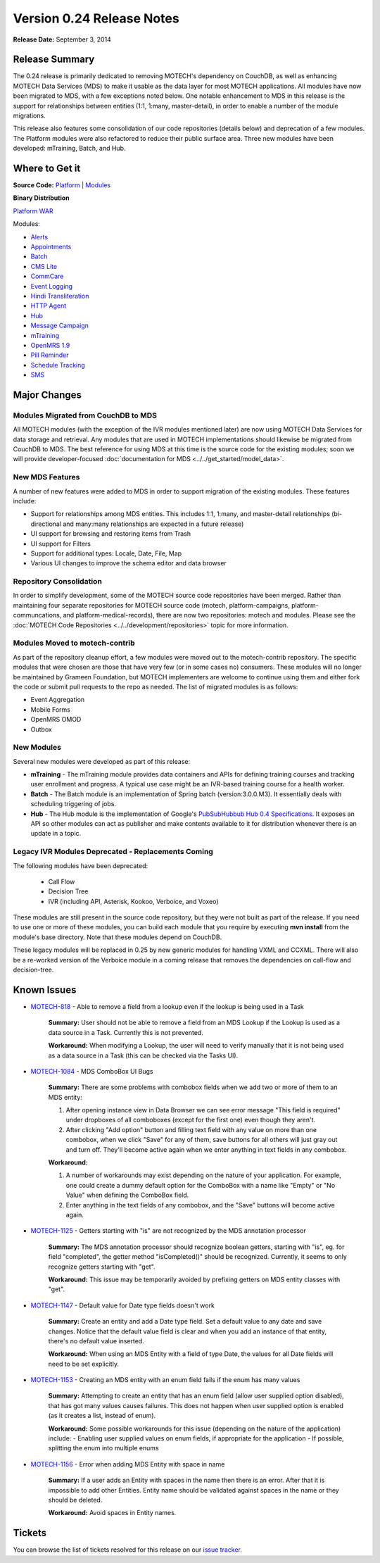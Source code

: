 ==========================
Version 0.24 Release Notes
==========================

**Release Date:** September 3, 2014

Release Summary
===============

The 0.24 release is primarily dedicated to removing MOTECH's dependency on CouchDB, as well as enhancing MOTECH Data Services (MDS) to make it usable as the data layer for most MOTECH applications. All modules have now been migrated to MDS, with a few exceptions noted below. One notable enhancement to MDS in this release is the support for relationships between entities (1:1, 1:many, master-detail), in order to enable a number of the module migrations.

This release also features some consolidation of our code repositories (details below) and deprecation of a few modules. The Platform modules were also refactored to reduce their public surface area. Three new modules have been developed: mTraining, Batch, and Hub.

Where to Get it
===============

**Source Code:** `Platform <https://code.google.com/p/motech/source/list?name=motech-0.24>`_ | `Modules <https://github.com/motech/modules/tree/modules-0.24>`_

**Binary Distribution**

`Platform WAR <http://nexus.motechproject.org/content/repositories/releases/org/motechproject/motech-platform-server/0.24/motech-platform-server-0.24.war>`_

Modules:

* `Alerts <http://nexus.motechproject.org/content/repositories/releases/org/motechproject/alerts/0.24/alerts-0.24.jar>`_
* `Appointments <http://nexus.motechproject.org/content/repositories/releases/org/motechproject/appointments/0.24/appointments-0.24.jar>`_
* `Batch <http://nexus.motechproject.org/content/repositories/releases/org/motechproject/batch/0.24/batch-0.24.jar>`_
* `CMS Lite <http://nexus.motechproject.org/content/repositories/releases/org/motechproject/cms-lite/0.24/cms-lite-0.24.jar>`_
* `CommCare <http://nexus.motechproject.org/content/repositories/releases/org/motechproject/commcare/0.24/commcare-0.24.jar>`_
* `Event Logging <http://nexus.motechproject.org/content/repositories/releases/org/motechproject/event-logging/0.24/event-logging-0.24.jar>`_
* `Hindi Transliteration <http://nexus.motechproject.org/content/repositories/releases/org/motechproject/hindi-transliteration/0.24/hindi-transliteration-0.24.jar>`_
* `HTTP Agent <http://nexus.motechproject.org/content/repositories/releases/org/motechproject/http-agent/0.24/http-agent-0.24.jar>`_
* `Hub <http://nexus.motechproject.org/content/repositories/releases/org/motechproject/hub/0.24/hub-0.24.jar>`_
* `Message Campaign <http://nexus.motechproject.org/content/repositories/releases/org/motechproject/message-campaign/0.24/message-campaign-0.24.jar>`_
* `mTraining <http://nexus.motechproject.org/content/repositories/releases/org/motechproject/mtraining/0.24/mtraining-0.24.jar>`_
* `OpenMRS 1.9 <http://nexus.motechproject.org/content/repositories/releases/org/motechproject/openmrs-19/0.24/openmrs-19-0.24.jar>`_
* `Pill Reminder <http://nexus.motechproject.org/content/repositories/releases/org/motechproject/pill-reminder/0.24/pill-reminder-0.24.jar>`_
* `Schedule Tracking <http://nexus.motechproject.org/content/repositories/releases/org/motechproject/schedule-tracking/0.24/schedule-tracking-0.24.jar>`_
* `SMS <http://nexus.motechproject.org/content/repositories/releases/org/motechproject/sms/0.24/sms-0.24.jar>`_

Major Changes
=============

Modules Migrated from CouchDB to MDS
------------------------------------

All MOTECH modules (with the exception of the IVR modules mentioned later) are now using MOTECH Data Services for data storage and retrieval. Any modules that are used in MOTECH implementations should likewise be migrated from CouchDB to MDS. The best reference for using MDS at this time is the source code for the existing modules; soon we will provide developer-focused :doc:`documentation for MDS <../../get_started/model_data>`.

New MDS Features
----------------

A number of new features were added to MDS in order to support migration of the existing modules. These features include:

* Support for relationships among MDS entities. This includes 1:1, 1:many, and master-detail relationships (bi-directional and many:many relationships are expected in a future release)
* UI support for browsing and restoring items from Trash
* UI support for Filters
* Support for additional types: Locale, Date, File, Map
* Various UI changes to improve the schema editor and data browser

Repository Consolidation
------------------------

In order to simplify development, some of the MOTECH source code repositories have been merged. Rather than maintaining four separate repositories for MOTECH source code (motech, platform-campaigns, platform-communcations, and platform-medical-records), there are now two repositories: motech and modules. Please see the :doc:`MOTECH Code Repositories <../../development/repositories>` topic for more information.

Modules Moved to motech-contrib
-------------------------------

As part of the repository cleanup effort, a few modules were moved out to the motech-contrib repository. The specific modules that were chosen are those that have very few (or in some cases no) consumers. These modules will no longer be maintained by Grameen Foundation, but MOTECH implementers are welcome to continue using them and either fork the code or submit pull requests to the repo as needed. The list of migrated modules is as follows:

* Event Aggregation
* Mobile Forms
* OpenMRS OMOD
* Outbox

New Modules
-----------

Several new modules were developed as part of this release:

* **mTraining** - The mTraining module provides data containers and APIs for defining training courses and tracking user enrollment and progress. A typical use case might be an IVR-based training course for a health worker.
* **Batch** - The Batch module is an implementation of Spring batch (version:3.0.0.M3). It essentially deals with scheduling triggering of jobs.
* **Hub** - The Hub module is the implementation of Google's `PubSubHubbub Hub 0.4 Specifications <https://pubsubhubbub.googlecode.com/git/pubsubhubbub-core-0.4.html>`_. It exposes an API so other modules can act as publisher and make contents available to it for distribution whenever there is an update in a topic.

Legacy IVR Modules Deprecated - Replacements Coming
---------------------------------------------------

The following modules have been deprecated:

 * Call Flow
 * Decision Tree
 * IVR (including API, Asterisk, Kookoo, Verboice, and Voxeo)

These modules are still present in the source code repository, but they were not built as part of the release. If you need to use one or more of these modules, you can build each module that you require by executing **mvn install** from the module's base directory. Note that these modules depend on CouchDB.

These legacy modules will be replaced in 0.25 by new generic modules for handling VXML and CCXML. There will also be a re-worked version of the Verboice module in a coming release that removes the dependencies on call-flow and decision-tree.

Known Issues
============

* `MOTECH-818 <https://applab.atlassian.net/browse/MOTECH-818>`_ - Able to remove a field from a lookup even if the lookup is being used in a Task

    **Summary:** User should not be able to remove a field from an MDS Lookup if the Lookup is used as a data source in a Task. Currently this is not prevented.

    **Workaround:** When modifying a Lookup, the user will need to verify manually that it is not being used as a data source in a Task (this can be checked via the Tasks UI).

* `MOTECH-1084 <https://applab.atlassian.net/browse/MOTECH-1084>`_ - MDS ComboBox UI Bugs

    **Summary:** There are some problems with combobox fields when we add two or more of them to an MDS entity:

    1. After opening instance view in Data Browser we can see error message "This field is required" under dropboxes of all comboboxes (except for the first one) even though they aren't.
    2. After clicking "Add option" button and filling text field with any value on more than one combobox, when we click "Save" for any of them, save buttons for all others will just gray out and turn off. They'll become active again when we enter anything in text fields in any combobox.

    **Workaround:**

    1. A number of workarounds may exist depending on the nature of your application. For example, one could create a dummy default option for the ComboBox with a name like "Empty" or "No Value" when defining the ComboBox field.
    2. Enter anything in the text fields of any combobox, and the "Save" buttons will become active again.

* `MOTECH-1125 <https://applab.atlassian.net/browse/MOTECH-1125>`_ - Getters starting with "is" are not recognized by the MDS annotation processor

    **Summary:** The MDS annotation processor should recognize boolean getters, starting with "is", eg. for field "completed", the getter method "isCompleted()" should be recognized. Currently, it seems to only recognize getters starting with "get".

    **Workaround:** This issue may be temporarily avoided by prefixing getters on MDS entity classes with "get".

* `MOTECH-1147 <https://applab.atlassian.net/browse/MOTECH-1147>`_ - Default value for Date type fields doesn't work

    **Summary:** Create an entity and add a Date type field. Set a default value to any date and save changes. Notice that the default value field is clear and when you add an instance of that entity, there's no default value inserted.

    **Workaround:** When using an MDS Entity with a field of type Date, the values for all Date fields will need to be set explicitly.

* `MOTECH-1153 <https://applab.atlassian.net/browse/MOTECH-1153>`_ - Creating an MDS entity with an enum field fails if the enum has many values

    **Summary:** Attempting to create an entity that has an enum field (allow user supplied option disabled), that has got many values causes failures. This does not happen when user supplied option is enabled (as it creates a list, instead of enum).

    **Workaround:** Some possible workarounds for this issue (depending on the nature of the application) include:
    - Enabling user supplied values on enum fields, if appropriate for the application
    - If possible, splitting the enum into multiple enums

* `MOTECH-1156 <https://applab.atlassian.net/browse/MOTECH-1156>`_ - Error when adding MDS Entity with space in name

    **Summary:** If a user adds an Entity with spaces in the name then there is an error. After that it is impossible to add other Entities. Entity name should be validated against spaces in the name or they should be deleted.

    **Workaround:** Avoid spaces in Entity names.

Tickets
=======

You can browse the list of tickets resolved for this release on our `issue tracker <https://applab.atlassian.net/issues/?jql=fixVersion%20%3D%200.24%20AND%20project%20%3D%20MOTECH>`_.
